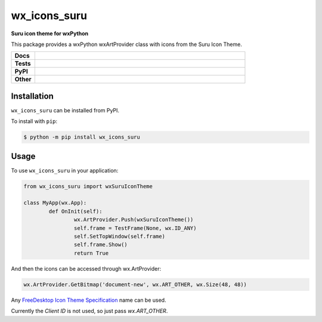 =====================
wx_icons_suru
=====================

.. start short_desc

**Suru icon theme for wxPython**

.. end short_desc

This package provides a wxPython wxArtProvider class with icons from the Suru Icon Theme.

.. start shields 

.. list-table::
	:stub-columns: 1
	:widths: 10 90

	* - Docs
	  - |docs|
	* - Tests
	  - |travis| |requires| |codefactor|
	* - PyPI
	  - |pypi-version| |supported-versions| |supported-implementations| |wheel|
	* - Other
	  - |license| |language| |commits-since| |commits-latest| |maintained| 

.. |docs| image:: https://readthedocs.org/projects/custom_wx_icons_suru/badge/?version=latest
	:target: https://custom_wx_icons_suru.readthedocs.io/en/latest/?badge=latest
	:alt: Documentation Status

.. |travis| image:: https://img.shields.io/travis/com/domdfcoding/custom_wx_icons_suru/master?logo=travis
	:target: https://travis-ci.com/domdfcoding/custom_wx_icons_suru
	:alt: Travis Build Status

.. |requires| image:: https://requires.io/github/domdfcoding/custom_wx_icons_suru/requirements.svg?branch=master
	:target: https://requires.io/github/domdfcoding/custom_wx_icons_suru/requirements/?branch=master
	:alt: Requirements Status

.. |codefactor| image:: https://img.shields.io/codefactor/grade/github/domdfcoding/custom_wx_icons_suru
	:target: https://www.codefactor.io/repository/github/domdfcoding/custom_wx_icons_suru
	:alt: CodeFactor Grade

.. |pypi-version| image:: https://img.shields.io/pypi/v/wx_icons_suru.svg
	:target: https://pypi.org/project/wx_icons_suru/
	:alt: PyPI - Package Version

.. |supported-versions| image:: https://img.shields.io/pypi/pyversions/wx_icons_suru.svg
	:target: https://pypi.org/project/wx_icons_suru/
	:alt: PyPI - Supported Python Versions

.. |supported-implementations| image:: https://img.shields.io/pypi/implementation/wx_icons_suru
	:target: https://pypi.org/project/wx_icons_suru/
	:alt: PyPI - Supported Implementations

.. |wheel| image:: https://img.shields.io/pypi/wheel/wx_icons_suru
	:target: https://pypi.org/project/wx_icons_suru/
	:alt: PyPI - Wheel

.. |license| image:: https://img.shields.io/github/license/domdfcoding/custom_wx_icons_suru
	:alt: License
	:target: https://github.com/domdfcoding/custom_wx_icons_suru/blob/master/LICENSE

.. |language| image:: https://img.shields.io/github/languages/top/domdfcoding/custom_wx_icons_suru
	:alt: GitHub top language

.. |commits-since| image:: https://img.shields.io/github/commits-since/domdfcoding/custom_wx_icons_suru/v0.1.1
	:target: https://github.com/domdfcoding/custom_wx_icons_suru/pulse
	:alt: GitHub commits since tagged version

.. |commits-latest| image:: https://img.shields.io/github/last-commit/domdfcoding/custom_wx_icons_suru
	:target: https://github.com/domdfcoding/custom_wx_icons_suru/commit/master
	:alt: GitHub last commit

.. |maintained| image:: https://img.shields.io/maintenance/yes/2020
	:alt: Maintenance

.. end shields

Installation
===============

.. start installation

``wx_icons_suru`` can be installed from PyPI.

To install with ``pip``:

.. code-block:: bash

	$ python -m pip install wx_icons_suru

.. end installation

Usage
=======

To use ``wx_icons_suru`` in your application:

.. code-block:: python

	from wx_icons_suru import wxSuruIconTheme

	class MyApp(wx.App):
		def OnInit(self):
			wx.ArtProvider.Push(wxSuruIconTheme())
			self.frame = TestFrame(None, wx.ID_ANY)
			self.SetTopWindow(self.frame)
			self.frame.Show()
			return True

And then the icons can be accessed through wx.ArtProvider:

.. code-block:: python

	wx.ArtProvider.GetBitmap('document-new', wx.ART_OTHER, wx.Size(48, 48))

Any `FreeDesktop Icon Theme Specification <https://specifications.freedesktop.org/icon-naming-spec/icon-naming-spec-latest.html>`_ name can be used.

Currently the `Client ID` is not used, so just pass `wx.ART_OTHER`.
